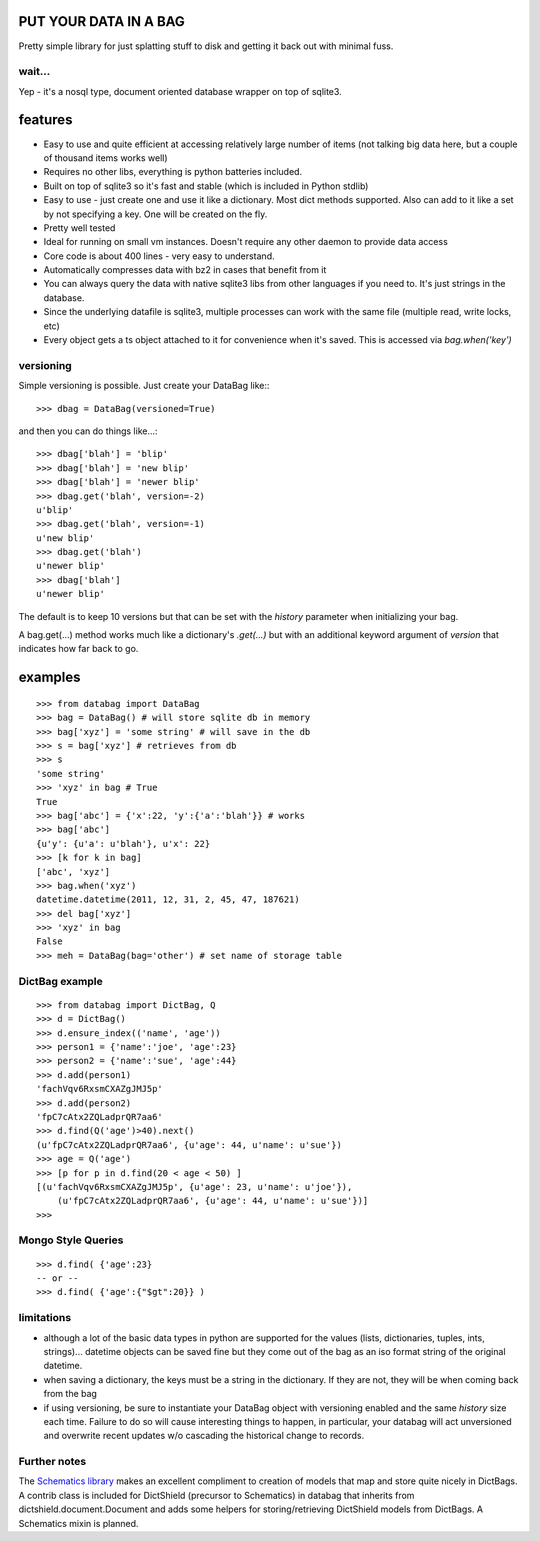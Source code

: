 .. image:: https://github.com/nod/databag/raw/master/dbag.png
    :align: right
    :alt: d bag

PUT YOUR DATA IN A BAG
========================

Pretty simple library for just splatting stuff to disk and getting it back out
with minimal fuss.

wait...
-------

Yep - it's a nosql type, document oriented database wrapper on top of sqlite3.

features
========

* Easy to use and quite efficient at accessing relatively large number of items
  (not talking big data here, but a couple of thousand items works well)
* Requires no other libs, everything is python batteries included.
* Built on top of sqlite3 so it's fast and stable (which is included in Python
  stdlib)
* Easy to use - just create one and use it like a dictionary. Most dict methods
  supported. Also can add to it like a set by not specifying a key.  One will
  be created on the fly.
* Pretty well tested
* Ideal for running on small vm instances.  Doesn't require any other daemon to
  provide data access
* Core code is about 400 lines - very easy to understand.
* Automatically compresses data with bz2 in cases that benefit from it
* You can always query the data with native sqlite3 libs from other languages
  if you need to.  It's just strings in the database.
* Since the underlying datafile is sqlite3, multiple processes can work with
  the same file (multiple read, write locks, etc)
* Every object gets a ts object attached to it for convenience when it's saved.
  This is accessed via `bag.when('key')`

versioning
----------

Simple versioning is possible.  Just create your DataBag like:::

    >>> dbag = DataBag(versioned=True)

and then you can do things like...::

    >>> dbag['blah'] = 'blip'
    >>> dbag['blah'] = 'new blip'
    >>> dbag['blah'] = 'newer blip'
    >>> dbag.get('blah', version=-2)
    u'blip'
    >>> dbag.get('blah', version=-1)
    u'new blip'
    >>> dbag.get('blah')
    u'newer blip'
    >>> dbag['blah']
    u'newer blip'

The default is to keep 10 versions but that can be set with the `history`
parameter when initializing your bag.

A bag.get(...) method works much like a dictionary's `.get(...)` but with an
additional keyword argument of `version` that indicates how far back to go.

examples
========

::

    >>> from databag import DataBag
    >>> bag = DataBag() # will store sqlite db in memory
    >>> bag['xyz'] = 'some string' # will save in the db
    >>> s = bag['xyz'] # retrieves from db
    >>> s
    'some string'
    >>> 'xyz' in bag # True
    True
    >>> bag['abc'] = {'x':22, 'y':{'a':'blah'}} # works
    >>> bag['abc']
    {u'y': {u'a': u'blah'}, u'x': 22}
    >>> [k for k in bag]
    ['abc', 'xyz']
    >>> bag.when('xyz')
    datetime.datetime(2011, 12, 31, 2, 45, 47, 187621)
    >>> del bag['xyz']
    >>> 'xyz' in bag
    False
    >>> meh = DataBag(bag='other') # set name of storage table

DictBag example
---------------

::

    >>> from databag import DictBag, Q
    >>> d = DictBag()
    >>> d.ensure_index(('name', 'age'))
    >>> person1 = {'name':'joe', 'age':23}
    >>> person2 = {'name':'sue', 'age':44}
    >>> d.add(person1)
    'fachVqv6RxsmCXAZgJMJ5p'
    >>> d.add(person2)
    'fpC7cAtx2ZQLadprQR7aa6'
    >>> d.find(Q('age')>40).next()
    (u'fpC7cAtx2ZQLadprQR7aa6', {u'age': 44, u'name': u'sue'})
    >>> age = Q('age')
    >>> [p for p in d.find(20 < age < 50) ]
    [(u'fachVqv6RxsmCXAZgJMJ5p', {u'age': 23, u'name': u'joe'}),
        (u'fpC7cAtx2ZQLadprQR7aa6', {u'age': 44, u'name': u'sue'})]
    >>>

Mongo Style Queries
-------------------

::

    >>> d.find( {'age':23}
    -- or --
    >>> d.find( {'age':{"$gt":20}} )


limitations
-----------

* although a lot of the basic data types in python are supported for the values
  (lists, dictionaries, tuples, ints, strings)... datetime objects can be saved
  fine but they come out of the bag as an iso format string of the original
  datetime.
* when saving a dictionary, the keys must be a string in the dictionary.  If
  they are not, they will be when coming back from the bag
* if using versioning, be sure to instantiate your DataBag object with
  versioning enabled and the same `history` size each time. Failure to do so
  will cause interesting things to happen, in particular, your databag will act
  unversioned and overwrite recent updates w/o cascading the historical change
  to records.


Further notes
-------------

The `Schematics library`_ makes an excellent compliment to creation of models
that map and store quite nicely in DictBags.  A contrib class is included for
DictShield (precursor to Schematics) in databag that inherits from
dictshield.document.Document and adds some helpers for storing/retrieving
DictShield models from DictBags.  A Schematics mixin is planned.

.. _Schematics library : https://github.com/j2labs/dictshield
